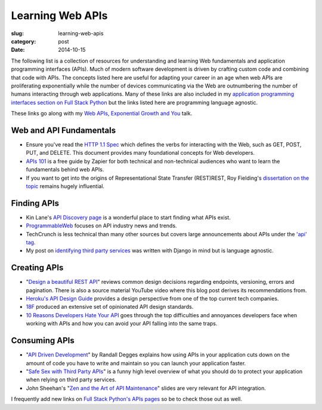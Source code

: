 Learning Web APIs
=================

:slug: learning-web-apis
:category: post
:date: 2014-10-15

The following list is a collection of resources for understanding and 
learning Web fundamentals and application programming interfaces (APIs). 
Much of modern software development is driven by crafting custom code 
and combining that code with APIs. The concepts listed here are useful for
adapting your career in an age when web APIs are proliferating exponentially
while the number of devices communicating via the Web are outnumbering the
number of humans interacting through web applications. Many of these links 
are also included in my 
`application programming interfaces section on Full Stack Python <http://www.fullstackpython.com/application-programming-interfaces.html>`_
but the links listed here are programming language agnostic. 

These links go along with my 
`Web APIs, Exponential Growth and You <http://www.mattmakai.com/presentations/2014-apis-exponential-growth-you-iowa-conf.html>`_ talk.


Web and API Fundamentals
------------------------
* Ensure you've read the 
  `HTTP 1.1 Spec <http://www.w3.org/Protocols/rfc2616/rfc2616.html>`_ which
  defines the verbs for interacting with the Web, such as GET, POST, PUT,
  and DELETE. This document provides many foundational concepts for Web
  developers.

* `APIs 101 <https://zapier.com/blog/apis-101/>`_ is a free guide by Zapier
  for both technical and non-technical audiences who want to learn the 
  fundamentals behind web APIs.

* If you want to get into the origins of Representational State Transfer 
  (REST)REST, Roy Fielding's 
  `dissertation on the topic <http://www.ics.uci.edu/~fielding/pubs/dissertation/rest_arch_style.htm>`_
  remains hugely influential.


Finding APIs
------------
* Kin Lane's `API Discovery page <http://discovery.apievangelist.com/>`_ is 
  a wonderful place to start finding what APIs exist.

* `ProgrammableWeb <http://www.programmableweb.com/>`_ focuses on API industry
  news and trends.

* TechCrunch is less technical than many other sources but covers large
  announcements about APIs under the 
  `'api' tag <http://techcrunch.com/tag/api/>`_.

* My post on 
  `identifying third party services <http://www.mattmakai.com/identifying-third-party-services-for-django.html>`_ 
  was written with Django in mind but is language agnostic.


Creating APIs
-------------
* "`Design a beautiful REST API <https://medium.com/@zwacky/design-a-beautiful-rest-api-901c73489458>`_" 
  reviews common design decisions regarding endpoints, versioning, errors 
  and pagination. There is also a source material YouTube video where this 
  blog post derives its recommendations from.

* `Heroku's API Design Guide <https://github.com/interagent/http-api-design>`_
  provides a design perspective from one of the top current tech companies.

* `18F <https://github.com/18f/api-standards>`_ produced an extensive set 
  of opinionated API design standards.

* `10 Reasons Developers Hate Your API <http://www.slideshare.net/jmusser/ten-reasons-developershateyourapi>`_
  goes through the top difficulties and annoyances developers face when working with APIs and how you can avoid your API falling into the same traps.


Consuming APIs
--------------
* "`API Driven Development <https://stormpath.com/blog/api-driven-development/>`_" 
  by Randall Degges explains how using APIs in your application cuts 
  down on the amount of code you have to write and maintain so you can 
  launch your application faster.

* "`Safe Sex with Third Party APIs <http://www.slideshare.net/SmartBear_Software/safe-sex-with-thirdparty-apis>`_" 
  is a funny high level overview of what you should do to protect your 
  application when relying on third party services.

* John Sheehan's 
  "`Zen and the Art of API Maintenance <https://speakerdeck.com/johnsheehan/zen-and-the-art-of-api-maintenance>`_" 
  slides are very relevant for API integration.


I frequently add new links on 
`Full Stack Python's APIs pages <http://www.fullstackpython.com/application-programming-interfaces.html>`_ 
so be to check those out as well.
